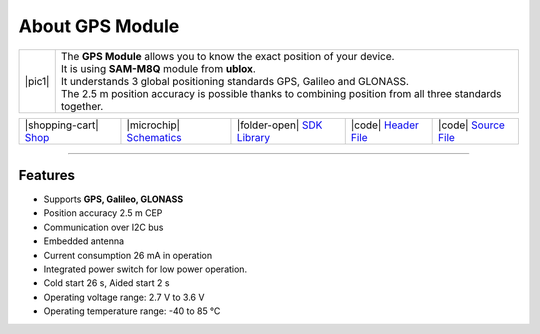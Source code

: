 ################
About GPS Module
################

.. |pic1| thumbnail:: ../_static/hardware/about-gps/gps-module.png
    :width: 300em
    :height: 300em

+------------------------+-----------------------------------------------------------------------------------------------------------+
| |pic1|                 | | The **GPS Module** allows you to know the exact position of your device.                                |
|                        | | It is using **SAM-M8Q** module from **ublox**.                                                          |
|                        | | It understands 3 global positioning standards GPS, Galileo and GLONASS.                                 |
|                        | | The 2.5 m position accuracy is possible thanks to combining position from all three standards together. |
+------------------------+-----------------------------------------------------------------------------------------------------------+

+-----------------------------------------------------------------------+--------------------------------------------------------------------------------------------------------------+---------------------------------------------------------------------------------------+---------------------------------------------------------------------------------------------------+---------------------------------------------------------------------------------------------------+
| |shopping-cart| `Shop <https://shop.hardwario.com/gps-module/>`_      | |microchip| `Schematics <https://github.com/hardwario/bc-hardware/tree/master/out/bc-module-gps>`_           | |folder-open| `SDK Library <https://sdk.hardwario.com/group__twr__module__gps.html>`_ | |code| `Header File <https://github.com/hardwario/twr-sdk/blob/master/twr/inc/twr_module_gps.h>`_ | |code| `Source File <https://github.com/hardwario/twr-sdk/blob/master/twr/src/twr_module_gps.c>`_ |
+-----------------------------------------------------------------------+--------------------------------------------------------------------------------------------------------------+---------------------------------------------------------------------------------------+---------------------------------------------------------------------------------------------------+---------------------------------------------------------------------------------------------------+

----------------------------------------------------------------------------------------------

********
Features
********

- Supports **GPS, Galileo, GLONASS**
- Position accuracy 2.5 m CEP
- Communication over I2C bus
- Embedded antenna
- Current consumption 26 mA in operation
- Integrated power switch for low power operation.
- Cold start 26 s, Aided start 2 s
- Operating voltage range: 2.7 V to 3.6 V
- Operating temperature range: -40 to 85 °C

